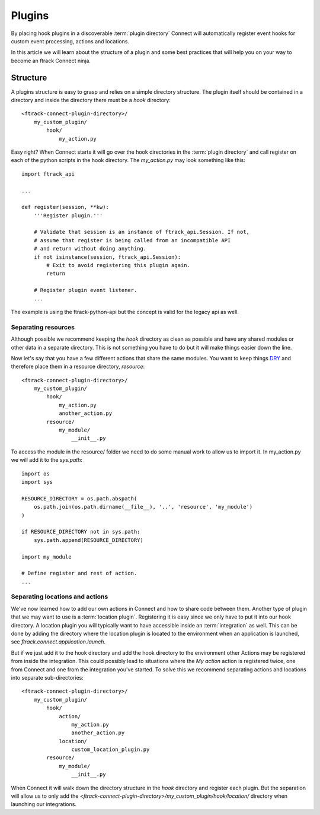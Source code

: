 ..
    :copyright: Copyright (c) 2016 ftrack

.. _developing/plugins:

*******
Plugins
*******

By placing hook plugins in a discoverable :term:`plugin directory` Connect will
automatically register event hooks for custom event processing, actions and
locations.

In this article we will learn about the structure of a plugin and some best
practices that will help you on your way to become an ftrack Connect ninja.

Structure
=========

A plugins structure is easy to grasp and relies on a simple directory structure.
The plugin itself should be contained in a directory and inside the directory
there must be a `hook` directory::

    <ftrack-connect-plugin-directory>/
        my_custom_plugin/
            hook/
                my_action.py

Easy right? When Connect starts it will go over the hook directories in the
:term:`plugin directory` and call register on each of the python scripts in the
hook directory. The `my_action.py` may look something like this::

    import ftrack_api

    ...

    def register(session, **kw):
        '''Register plugin.'''

        # Validate that session is an instance of ftrack_api.Session. If not,
        # assume that register is being called from an incompatible API
        # and return without doing anything.
        if not isinstance(session, ftrack_api.Session):
            # Exit to avoid registering this plugin again.
            return

        # Register plugin event listener.
        ...

The example is using the ftrack-python-api but the concept is valid for the
legacy api as well.

Separating resources
--------------------

Although possible we recommend keeping the `hook` directory as clean as possible
and have any shared modules or other data in a separate directory. This is not
something you have to do but it will make things easier down the line. 

Now let's say that you have a few different actions that share the same modules.
You want to keep things
`DRY <https://en.wikipedia.org/wiki/Don%27t_repeat_yourself>`_
and therefore place them in a resource directory, `resource`::


    <ftrack-connect-plugin-directory>/
        my_custom_plugin/
            hook/
                my_action.py
                another_action.py
            resource/
                my_module/
                    __init__.py

To access the module in the resource/ folder we need to do some manual work
to allow us to import it. In my_action.py we will add it to the `sys.path`::

    import os
    import sys

    RESOURCE_DIRECTORY = os.path.abspath(
        os.path.join(os.path.dirname(__file__), '..', 'resource', 'my_module')
    )

    if RESOURCE_DIRECTORY not in sys.path:
        sys.path.append(RESOURCE_DIRECTORY)

    import my_module

    # Define register and rest of action.
    ...

Separating locations and actions
--------------------------------

We've now learned how to add our own actions in Connect and how to share code
between them. Another type of plugin that we may want to use is a
:term:`location plugin`. Registering it is easy since we only have to put it
into our hook directory. A location plugin you will typically want to have
accessible inside an :term:`integration` as well. This can be done by adding
the directory where the location plugin is located to the environment when an
application is launched, see `ftrack.connect.application.launch`.

But if we just add it to the hook directory and add the hook directory to the
environment other Actions may be registered from inside the integration. This
could possibly lead to situations where the `My action` action is registered
twice, one from Connect and one from the integration you've started. To solve
this we recommend separating actions and locations into separate
sub-directories::

    <ftrack-connect-plugin-directory>/
        my_custom_plugin/
            hook/
                action/
                    my_action.py
                    another_action.py
                location/
                    custom_location_plugin.py
            resource/
                my_module/
                    __init__.py

When Connect it will walk down the directory structure in the `hook` directory
and register each plugin. But the separation will allow us to only add the
`<ftrack-connect-plugin-directory>/my_custom_plugin/hook/location/` directory
when launching our integrations.

.. seealso::

    `Location plugin example and how to use it with application launch hook.`
